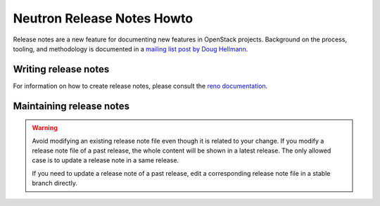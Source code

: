 ===========================
Neutron Release Notes Howto
===========================

Release notes are a new feature for documenting new features in
OpenStack projects. Background on the process, tooling, and
methodology is documented in a `mailing list post by Doug Hellmann <http://lists.openstack.org/pipermail/openstack-dev/2015-November/078301.html>`_.

Writing release notes
---------------------

For information on how to create release notes, please consult the
`reno documentation <https://docs.openstack.org/reno/latest/user/usage.html>`__.

Maintaining release notes
-------------------------

.. warning::

   Avoid modifying an existing release note file even though it is related
   to your change. If you modify a release note file of a past release,
   the whole content will be shown in a latest release. The only allowed
   case is to update a release note in a same release.

   If you need to update a release note of a past release,
   edit a corresponding release note file in a stable branch directly.

